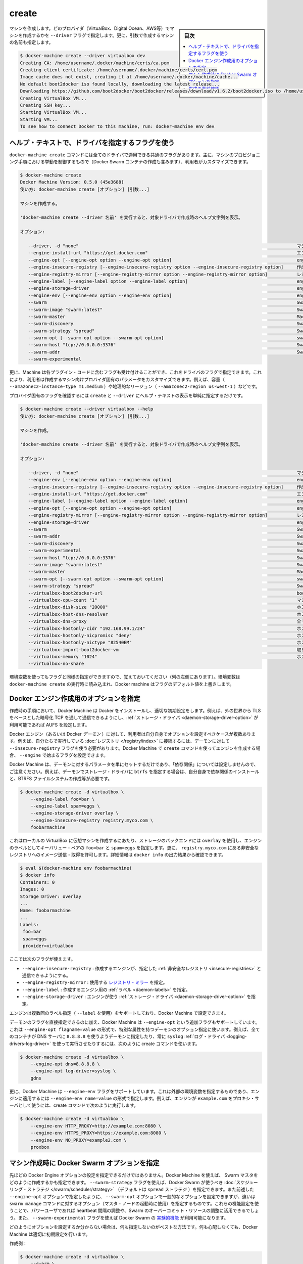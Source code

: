 .. -*- coding: utf-8 -*-
.. URL: https://docs.docker.com/machine/reference/create/
.. SOURCE: https://github.com/docker/machine/blob/master/docs/reference/create.md
   doc version: 1.11
      https://github.com/docker/machine/commits/master/docs/reference/create.md
.. check date: 2016/04/28
.. Commits on Feb 14, 2016 1eaf5a464f44066e57628218995c8b7d80c825cd
.. ----------------------------------------------------------------------------

.. create

.. _machine-create:

=======================================
create
=======================================

.. sidebar:: 目次

   .. contents:: 
       :depth: 3
       :local:

.. Create a machine. Requires the --driver flag to indicate which provider (VirtualBox, DigitalOcean, AWS, etc.) the machine should be created on, and an argument to indicate the name of the created machine.

マシンを作成します。どのプロバイダ（VirtualBox、Digital Ocean、AWS等）でマシンを作成するかを ``--driver`` フラグで指定します。更に、引数で作成するマシンの名前も指定します。

.. code-block:: bash

   $ docker-machine create --driver virtualbox dev
   Creating CA: /home/username/.docker/machine/certs/ca.pem
   Creating client certificate: /home/username/.docker/machine/certs/cert.pem
   Image cache does not exist, creating it at /home/username/.docker/machine/cache...
   No default boot2docker iso found locally, downloading the latest release...
   Downloading https://github.com/boot2docker/boot2docker/releases/download/v1.6.2/boot2docker.iso to /home/username/.docker/machine/cache/boot2docker.iso...
   Creating VirtualBox VM...
   Creating SSH key...
   Starting VirtualBox VM...
   Starting VM...
   To see how to connect Docker to this machine, run: docker-machine env dev

.. Accessing driver-specific flags in the help text

.. _accessing-driver-specific-flags:

ヘルプ・テキストで、ドライバを指定するフラグを使う
==================================================

.. The docker-machine create command has some flags which are applicable to all drivers. These largely control aspects of Machine’s provisoning process (including the creation of Docker Swarm containers) that the user may wish to customize.

``docker-machine create`` コマンドには全てのドライバで適用できる共通のフラグがあります。主に、マシンのプロビジョニング手順における挙動を制御するもので（Docker Swarm コンテナの作成も含みます）、利用者がカスタマイズできます。

.. code-block:: bash

   $ docker-machine create
   Docker Machine Version: 0.5.0 (45e3688)
   使い方: docker-machine create [オプション] [引数...]
   
   マシンを作成する。
   
   'docker-machine create --driver 名前' を実行すると、対象ドライバで作成時のヘルプ文字列を表示。
   
   オプション:
   
      --driver, -d "none"                                                                                  マシン作成に使うドライバ
      --engine-install-url "https://get.docker.com"                                                        エンジンをインストールするカスタム URL [$MACHINE_DOCKER_INSTALL_URL]
      --engine-opt [--engine-opt option --engine-opt option]                                               engine 作成時に任意のフラグを flag=value 形式で指定
      --engine-insecure-registry [--engine-insecure-registry option --engine-insecure-registry option]     作成するエンジンで安全では無いレジストリ (insecure registry) を指定
      --engine-registry-mirror [--engine-registry-mirror option --engine-registry-mirror option]           レジストリのミラーを使う指定 [$ENGINE_REGISTRY_MIRROR]
      --engine-label [--engine-label option --engine-label option]                                         engine 作成時にラベルを指定
      --engine-storage-driver                                                                              engine が使うストレージ・ドライバの指定
      --engine-env [--engine-env option --engine-env option]                                               engine で使う環境変数を指定
      --swarm                                                                                              Swarm と Machine を使う設定
      --swarm-image "swarm:latest"                                                                         Swarm が使う Docker イメージの指定 [$MACHINE_SWARM_IMAGE]
      --swarm-master                                                                                       Machine で Swarm マスタ用の設定
      --swarm-discovery                                                                                    Swarm で使うディスカバリ・サービス
      --swarm-strategy "spread"                                                                            Swarm のデフォルト・スケジューリング・ストラテジを指定
      --swarm-opt [--swarm-opt option --swarm-opt option]                                                  swarm に任意のフラグを指定
      --swarm-host "tcp://0.0.0.0:3376"                                                                    Swarm マスタ上でリッスンする ip/socket 
      --swarm-addr                                                                                         Swarm のアドバタイズ・アドレス (デフォルト: 検出、もしくはマシン IP を使用)
      --swarm-experimental                 


.. Additionally, drivers can specify flags that Machine can accept as part of their plugin code. These allow users to customize the provider-specific parameters of the created machine, such as size (--amazonec2-instance-type m1.medium), geographical region (--amazonec2-region us-west-1), and so on.

更に、Machine は各プラグイン・コードに含むフラグも受け付けることができ、これをドライバのフラグで指定できます。これにより、利用者は作成するマシン向けプロバイダ固有のパラメータをカスタマイズできます。例えば、容量（ ``--amazonec2-instance-type m1.medium`` ）や地理的なリージョン（ ``--amazonec2-region us-west-1`` ）などです。

.. To see the provider-specific flags, simply pass a value for --driver when invoking the create help text.

プロバイダ固有のフラグを確認するには ``create`` と ``--driver`` にヘルプ・テキストの表示を単純に指定するだけです。

.. code-block:: bash

   $ docker-machine create --driver virtualbox --help
   使い方: docker-machine create [オプション] [引数...]
   
   マシンを作成。
   
   'docker-machine create --driver 名前' を実行すると、対象ドライバで作成時のヘルプ文字列を表示。
   
   オプション:
   
      --driver, -d "none"                                                                                  マシン作成に使うドライバ
      --engine-env [--engine-env option --engine-env option]                                               engine で使う環境変数を指定
      --engine-insecure-registry [--engine-insecure-registry option --engine-insecure-registry option]     作成するエンジンで安全では無いレジストリ (insecure registry) を指定
      --engine-install-url "https://get.docker.com"                                                        エンジンをインストールするカスタム URL [$MACHINE_DOCKER_INSTALL_URL]
      --engine-label [--engine-label option --engine-label option]                                         engine 作成時にラベルを指定
      --engine-opt [--engine-opt option --engine-opt option]                                               engine 作成時に任意のフラグを flag=value 形式で指定
      --engine-registry-mirror [--engine-registry-mirror option --engine-registry-mirror option]           レジストリのミラーを使う指定 [$ENGINE_REGISTRY_MIRROR]
      --engine-storage-driver                                                                              engine が使うストレージ・ドライバの指定
      --swarm                                                                                              Swarm と Machine を使う設定
      --swarm-addr                                                                                         Swarm のアドバタイズ・アドレス (デフォルト: 検出、もしくはマシン IP を使用)
      --swarm-discovery                                                                                    Swarm で使うディスカバリ・サービス
      --swarm-experimental                                                                                 Swarm の実験的機能を有効化
      --swarm-host "tcp://0.0.0.0:3376"                                                                    Swarm マスタ上でリッスンする ip/socket 
      --swarm-image "swarm:latest"                                                                         Swarm が使う Docker イメージの指定 [$MACHINE_SWARM_IMAGE]
      --swarm-master                                                                                       Machine で Swarm マスタ用の設定
      --swarm-opt [--swarm-opt option --swarm-opt option]                                                  swarm に任意のフラグを指定
      --swarm-strategy "spread"                                                                            Swarm のデフォルト・スケジューリング・ストラテジを指定
      --virtualbox-boot2docker-url                                                                         boot2docker イメージの URL を指定。デフォルトは利用可能な最新バージョン [$VIRTUALBOX_BOOT2DOCKER_URL]
      --virtualbox-cpu-count "1"                                                                           マシンで使う CPU 数 (-1 は利用可能な CPU 全て) [$VIRTUALBOX_CPU_COUNT]
      --virtualbox-disk-size "20000"                                                                       ホストのディスク容量を MB 単位で指定 [$VIRTUALBOX_DISK_SIZE]
      --virtualbox-host-dns-resolver                                                                       ホストが使う DNS リゾルバ [$VIRTUALBOX_HOST_DNS_RESOLVER]
      --virtualbox-dns-proxy                                                                               全ての DNS リクエストをホストへプロキシ [$VIRTUALBOX_DNS_PROXY]
      --virtualbox-hostonly-cidr "192.168.99.1/24"                                                         ホスト・オンリー CIDR の指定 [$VIRTUALBOX_HOSTONLY_CIDR]
      --virtualbox-hostonly-nicpromisc "deny"                                                              ホスト・オンリー・ネットワーク・アダプタをプロミスキャスト・モードに指定 [$VIRTUALBOX_HOSTONLY_NIC_PROMISC]
      --virtualbox-hostonly-nictype "82540EM"                                                              ホスト・オンリー・ネットワーク・アダプタの種類を指定 [$VIRTUALBOX_HOSTONLY_NIC_TYPE]
      --virtualbox-import-boot2docker-vm                                                                   取り込む  Boot2Docker VM のイメージ名
      --virtualbox-memory "1024"                                                                           ホスト側のメモリ容量を MB で指定 [$VIRTUALBOX_MEMORY_SIZE]
      --virtualbox-no-share   


.. You may notice that some flags specify environment variables that they are associated with as well (located to the far left hand side of the row). If these environment variables are set when docker-machine create is invoked, Docker Machine will use them for the default value of the flag.

環境変数を使ってもフラグと同様の指定ができますので、覚えておいてください（列の左側にあります）。環境変数は ``docker-machine create`` の実行時に読み込まれ、Docker machine はフラグのデフォルト値を上書きします。

.. Specifying configuration options for the created Docker engine

.. _specifying-configuration-options-for-the-created-docker-engine:

Docker エンジン作成用のオプションを指定
========================================

.. As part of the process of creation, Docker Machine installs Docker and configures it with some sensible defaults. For instance, it allows connection from the outside world over TCP with TLS-based encryption and defaults to AUFS as the storage driver when available.

作成時の手順において、Docker Machine は Docker をインストールし、適切な初期設定をします。例えば、外の世界から TLS をベースとした暗号化 TCP を通して通信できるようにし、:ref:`ストレージ・ドライバ <daemon-storage-driver-option>` が利用可能であれば AUFS を設定します。

.. There are several cases where the user might want to set options for the created Docker engine (also known as the Docker daemon) themselves. For example, they may want to allow connection to a registry that they are running themselves using the --insecure-registry flag for the daemon. Docker Machine supports the configuration of such options for the created engines via the create command flags which begin with --engine.

Docker エンジン（あるいは Docker *デーモン* ）に対して、利用者は自分自身でオプションを設定すべきケースが複数あります。例えば、自分たちで実行している :doc:`レジストリ </registry/index>` に接続するには、デーモンに対して ``--insecure-registry`` フラグを使う必要があります。Docker Machine で ``create`` コマンドを使ってエンジンを作成する場合、 ``--engine`` で始まるフラグを設定できます。

.. Note that Docker Machine simply sets the configured parameters on the daemon and does not set up any of the “dependencies” for you. For instance, if you specify that the created daemon should use btrfs as a storage driver, you still must ensure that the proper dependencies are installed, the BTRFS filesystem has been created, and so on.

Docker Machine は、デーモンに対するパラメータを単にセットするだけであり、「依存関係」については設定しませんので、ご注意ください。例えば、デーモンでストレージ・ドライバに ``btrfs`` を指定する場合は、自分自身で依存関係のインストールと、BTRFS ファイルシステムの作成等が必要です。

.. The following is an example usage:

.. code-block:: bash

   $ docker-machine create -d virtualbox \
       --engine-label foo=bar \
       --engine-label spam=eggs \
       --engine-storage-driver overlay \
       --engine-insecure-registry registry.myco.com \
       foobarmachine

.. This will create a virtual machine running locally in Virtualbox which uses the overlay storage backend, has the key-value pairs foo=bar and spam=eggs as labels on the engine, and allows pushing / pulling from the insecure registry located at registry.myco.com. You can verify much of this by inspecting the output of docker info:

これはローカルの VirtualBox に仮想マシンを作成するにあたり、ストレージのバックエンドには ``overlay`` を使用し、エンジンのラベルとしてキーバリュー・ペアの ``foo=bar`` と ``spam=eggs`` を指定します。更に、 ``registry.myco.com`` にある非安全なレジストリへのイメージ送信・取得を許可します。詳細情報は ``docker info`` の出力結果から確認できます。

.. code-block:: bash

   $ eval $(docker-machine env foobarmachine)
   $ docker info
   Containers: 0
   Images: 0
   Storage Driver: overlay
   ...
   Name: foobarmachine
   ...
   Labels:
    foo=bar
    spam=eggs
    provider=virtualbox

.. The supported flags are as follows:

ここでは次のフラグが使えます。

..    --engine-insecure-registry: Specify insecure registries to allow with the created engine
    --engine-registry-mirror: Specify registry mirrors to use
    --engine-label: Specify labels for the created engine
    --engine-storage-driver: Specify a storage driver to use with the engine

* ``--engine-insecure-registry`` : 作成するエンジンが、指定した :ref:`非安全なレジストリ <insecure-registries>` と通信できるようにする。
* ``--engine-registry-mirror`` : 使用する `レジストリ・ミラー <https://github.com/docker/distribution/blob/master/docs/mirror.md>`_ を指定。
* ``--engine-label`` : 作成するエンジン用の :ref:`ラベル <daemon-labels>` を指定。
* ``--engine-storage-driver`` : エンジンが使う :ref:`ストレージ・ドライバ <daemon-storage-driver-option>` を指定。

.. If the engine supports specifying the flag multiple times (such as with --label), then so does Docker Machine.

エンジンは複数回のラベル指定（ ``--label`` を使用）をサポートしており、Docker  Machine で設定できます。

.. In addition to this subset of daemon flags which are directly supported, Docker Machine also supports an additional flag, --engine-opt, which can be used to specify arbitrary daemon options with the syntax --engine-opt flagname=value. For example, to specify that the daemon should use 8.8.8.8 as the DNS server for all containers, and always use the syslog log driver you could run the following create command:

デーモンのフラグを直接指定できるのに加え、Docker Machine は ``--engine-opt`` という追加フラグもサポートしています。これは ``--engine-opt flagname=value`` の形式で、特別な属性を持つデーモンのオプション指定に使います。例えば、全てのコンテナが DNS サーバに ``8.8.8.8`` を使うようデーモンに指定したり、常に ``syslog`` :ref:`ログ・ドライバ <logging-drivers-log-driver>` を使って実行させたりするには、次のように create コマンドを使います。

.. code-block:: bash

   $ docker-machine create -d virtualbox \
       --engine-opt dns=8.8.8.8 \
       --engine-opt log-driver=syslog \
       gdns

.. Additionally, Docker Machine supports a flag, --engine-env, which can be used to specify arbitrary environment variables to be set within the engine with the syntax --engine-env name=value. For example, to specify that the engine should use example.com as the proxy server, you could run the following create command:

更に、Docker Machine は ``--engine-env`` フラグをサポートしています。これは外部の環境変数を指定するものであり、エンジンに適用するには ``--engine-env name=value`` の形式で指定します。例えば、エンジンが ``example.com`` をプロキシ・サーバとして使うには、create コマンドで次のように実行します。

.. code-block:: bash

   $ docker-machine create -d virtualbox \
       --engine-env HTTP_PROXY=http://example.com:8080 \
       --engine-env HTTPS_PROXY=https://example.com:8080 \
       --engine-env NO_PROXY=example2.com \
       proxbox

.. Specifying Docker Swarm options for the created machine

.. _specifying-docker-swarm-options-for-the-created-machine:

マシン作成時に Docker Swarm オプションを指定
==================================================

.. In addition to being able to configure Docker Engine options as listed above, you can use Machine to specify how the created Swarm master should be configured. There is a --swarm-strategy flag, which you can use to specify the scheduling strategy which Docker Swarm should use (Machine defaults to the spread strategy). There is also a general purpose --swarm-opt option which works similar to how the aforementioned --engine-opt option does, except that it specifies options for the swarm manage command (used to boot a master node) instead of the base command. You can use this to configure features that power users might be interested in, such as configuring the heartbeat interval or Swarm’s willingness to over-commit resources. There is also the --swarm-experimental flag, that allows you to access experimental features in Docker Swarm.

先ほどの Docker Engine オプションの設定を指定できるだけではありません。Docker Machine を使えば、 Swarm マスタをどのように作成するかも指定できます。 ``--swarm-strategy`` フラグを使えば、Docker Swarm が使うべき :doc:`スケジューリング・ストラテジ </swarm/scheduler/strategy>` （デフォルトは ``spread`` ストラテジ ）を指定できます。また前述した ``--engine-opt`` オプションで指定したように、 ``--swarm-opt`` オプションで一般的なオプションを設定できますが、違いは ``swarm manage`` コマンドに対するオプション（マスタ・ノードの起動時に使用）を指定するものです。これらの機能設定を使うことで、パワーユーザであれば heartbeat 間隔の調整や、Swarm のオーバーコミット・リソースの調整に活用できるでしょう。また、 ``--swarm-experimental`` フラグを使えば Docker Swarm の `実験的機能 <https://github.com/docker/swarm/tree/master/experimental>`_ が利用可能になります。

.. If you’re not sure how to configure these options, it is best to not specify configuration at all. Docker Machine will choose sensible defaults for you and you won’t have to worry about it.

どのようにオプションを設定するか分からない場合は、何も指定しないのがベストな方法です。何も心配しなくても、Docker Machine は適切に初期設定を行います。

.. Example create:

作成例：

.. code-block:: bash

   $ docker-machine create -d virtualbox \
       --swarm \
       --swarm-master \
       --swarm-discovery token://<token> \
       --swarm-strategy binpack \
       --swarm-opt heartbeat=5 \
       upbeat

.. This will set the swarm scheduling strategy to “binpack” (pack in containers as tightly as possible per host instead of spreading them out), and the “heartbeat” interval to 5 seconds.

こちらは Swarm スケジューリング・ストラテジに「binpack」を指定し（ホストに広く展開するのではなく、できるだけコンテナをホストに集約する設定）、「heartbeat」間隔を５秒にします。

.. Pre-create check

作成の事前確認
====================

.. Since many drivers require a certain set of conditions to be in place before they can successfully perform a create (e.g. VirtualBox should be installed, or the provided API credentials should be valid), Docker Machine has a “pre-create check” which is specified at the driver level.

多くのドライバで、それぞれの場所で実際に作成可能どうか確認する必要があるでしょう（例：VirtualBox がインストールされているかや、指定する API 証明書が有効かどうか）。Docker Machine は「作成の事前確認」（pre-create check）をドライバごとに行えます。

.. .If this pre-create check succeeds, Docker Machine will proceed with the creation as normal. If the pre-create check fails, the Docker Machine process will exit with status code 3 to indicate that the source of the non-zero exit was the pre-create check failing.

事前確認が成功すると、Docker Machine は通常通り作成手順を進行します。事前確認に失敗すると、 Docker Machine のプロセスは終了コード 3 で終了します。つまり、ゼロ以外の終了コードを返す場合は、事前作成に失敗したのが分かります。

.. seealso:: 

   create
      https://docs.docker.com/machine/reference/create/
